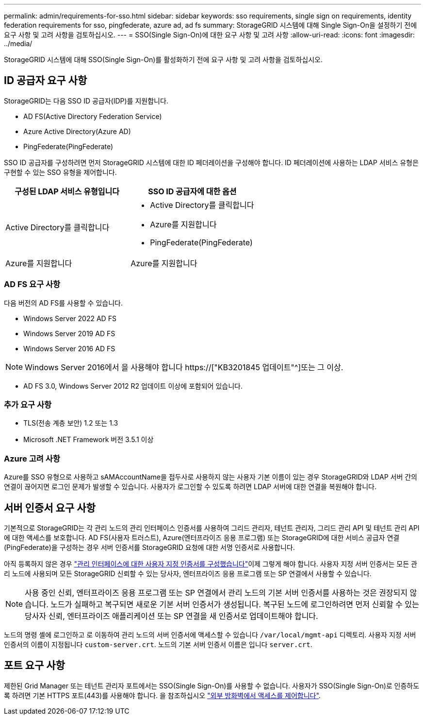 ---
permalink: admin/requirements-for-sso.html 
sidebar: sidebar 
keywords: sso requirements, single sign on requirements, identity federation requirements for sso, pingfederate, azure ad, ad fs 
summary: StorageGRID 시스템에 대해 Single Sign-On을 설정하기 전에 요구 사항 및 고려 사항을 검토하십시오. 
---
= SSO(Single Sign-On)에 대한 요구 사항 및 고려 사항
:allow-uri-read: 
:icons: font
:imagesdir: ../media/


[role="lead"]
StorageGRID 시스템에 대해 SSO(Single Sign-On)를 활성화하기 전에 요구 사항 및 고려 사항을 검토하십시오.



== ID 공급자 요구 사항

StorageGRID는 다음 SSO ID 공급자(IDP)를 지원합니다.

* AD FS(Active Directory Federation Service)
* Azure Active Directory(Azure AD)
* PingFederate(PingFederate)


SSO ID 공급자를 구성하려면 먼저 StorageGRID 시스템에 대한 ID 페더레이션을 구성해야 합니다. ID 페더레이션에 사용하는 LDAP 서비스 유형은 구현할 수 있는 SSO 유형을 제어합니다.

[cols="1a,1a"]
|===
| 구성된 LDAP 서비스 유형입니다 | SSO ID 공급자에 대한 옵션 


 a| 
Active Directory를 클릭합니다
 a| 
* Active Directory를 클릭합니다
* Azure를 지원합니다
* PingFederate(PingFederate)




 a| 
Azure를 지원합니다
 a| 
Azure를 지원합니다

|===


=== AD FS 요구 사항

다음 버전의 AD FS를 사용할 수 있습니다.

* Windows Server 2022 AD FS
* Windows Server 2019 AD FS
* Windows Server 2016 AD FS



NOTE: Windows Server 2016에서 을 사용해야 합니다 https://["KB3201845 업데이트"^]또는 그 이상.

* AD FS 3.0, Windows Server 2012 R2 업데이트 이상에 포함되어 있습니다.




=== 추가 요구 사항

* TLS(전송 계층 보안) 1.2 또는 1.3
* Microsoft .NET Framework 버전 3.5.1 이상




=== Azure 고려 사항

Azure를 SSO 유형으로 사용하고 sAMAccountName을 접두사로 사용하지 않는 사용자 기본 이름이 있는 경우 StorageGRID와 LDAP 서버 간의 연결이 끊어지면 로그인 문제가 발생할 수 있습니다. 사용자가 로그인할 수 있도록 하려면 LDAP 서버에 대한 연결을 복원해야 합니다.



== 서버 인증서 요구 사항

기본적으로 StorageGRID는 각 관리 노드의 관리 인터페이스 인증서를 사용하여 그리드 관리자, 테넌트 관리자, 그리드 관리 API 및 테넌트 관리 API에 대한 액세스를 보호합니다. AD FS(사용자 트러스트), Azure(엔터프라이즈 응용 프로그램) 또는 StorageGRID에 대한 서비스 공급자 연결(PingFederate)을 구성하는 경우 서버 인증서를 StorageGRID 요청에 대한 서명 인증서로 사용합니다.

아직 등록하지 않은 경우 link:configuring-custom-server-certificate-for-grid-manager-tenant-manager.html["관리 인터페이스에 대한 사용자 지정 인증서를 구성했습니다"]이제 그렇게 해야 합니다. 사용자 지정 서버 인증서는 모든 관리 노드에 사용되며 모든 StorageGRID 신뢰할 수 있는 당사자, 엔터프라이즈 응용 프로그램 또는 SP 연결에서 사용할 수 있습니다.


NOTE: 사용 중인 신뢰, 엔터프라이즈 응용 프로그램 또는 SP 연결에서 관리 노드의 기본 서버 인증서를 사용하는 것은 권장되지 않습니다. 노드가 실패하고 복구되면 새로운 기본 서버 인증서가 생성됩니다. 복구된 노드에 로그인하려면 먼저 신뢰할 수 있는 당사자 신뢰, 엔터프라이즈 애플리케이션 또는 SP 연결을 새 인증서로 업데이트해야 합니다.

노드의 명령 셸에 로그인하고 로 이동하여 관리 노드의 서버 인증서에 액세스할 수 있습니다 `/var/local/mgmt-api` 디렉토리. 사용자 지정 서버 인증서의 이름이 지정됩니다 `custom-server.crt`. 노드의 기본 서버 인증서 이름은 입니다 `server.crt`.



== 포트 요구 사항

제한된 Grid Manager 또는 테넌트 관리자 포트에서는 SSO(Single Sign-On)를 사용할 수 없습니다. 사용자가 SSO(Single Sign-On)로 인증하도록 하려면 기본 HTTPS 포트(443)를 사용해야 합니다. 을 참조하십시오 link:controlling-access-through-firewalls.html["외부 방화벽에서 액세스를 제어합니다"].
